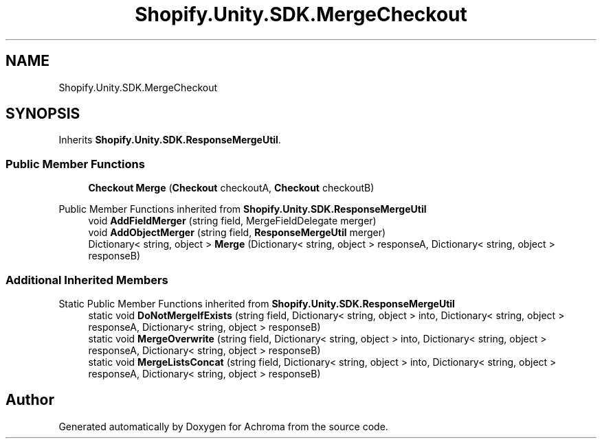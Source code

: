 .TH "Shopify.Unity.SDK.MergeCheckout" 3 "Achroma" \" -*- nroff -*-
.ad l
.nh
.SH NAME
Shopify.Unity.SDK.MergeCheckout
.SH SYNOPSIS
.br
.PP
.PP
Inherits \fBShopify\&.Unity\&.SDK\&.ResponseMergeUtil\fP\&.
.SS "Public Member Functions"

.in +1c
.ti -1c
.RI "\fBCheckout\fP \fBMerge\fP (\fBCheckout\fP checkoutA, \fBCheckout\fP checkoutB)"
.br
.in -1c

Public Member Functions inherited from \fBShopify\&.Unity\&.SDK\&.ResponseMergeUtil\fP
.in +1c
.ti -1c
.RI "void \fBAddFieldMerger\fP (string field, MergeFieldDelegate merger)"
.br
.ti -1c
.RI "void \fBAddObjectMerger\fP (string field, \fBResponseMergeUtil\fP merger)"
.br
.ti -1c
.RI "Dictionary< string, object > \fBMerge\fP (Dictionary< string, object > responseA, Dictionary< string, object > responseB)"
.br
.in -1c
.SS "Additional Inherited Members"


Static Public Member Functions inherited from \fBShopify\&.Unity\&.SDK\&.ResponseMergeUtil\fP
.in +1c
.ti -1c
.RI "static void \fBDoNotMergeIfExists\fP (string field, Dictionary< string, object > into, Dictionary< string, object > responseA, Dictionary< string, object > responseB)"
.br
.ti -1c
.RI "static void \fBMergeOverwrite\fP (string field, Dictionary< string, object > into, Dictionary< string, object > responseA, Dictionary< string, object > responseB)"
.br
.ti -1c
.RI "static void \fBMergeListsConcat\fP (string field, Dictionary< string, object > into, Dictionary< string, object > responseA, Dictionary< string, object > responseB)"
.br
.in -1c

.SH "Author"
.PP 
Generated automatically by Doxygen for Achroma from the source code\&.
